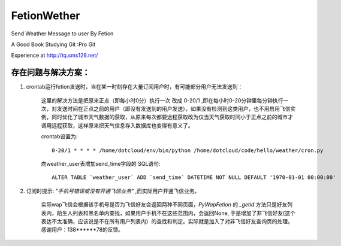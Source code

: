 FetionWether
============

Send Weather Message to user By Fetion

A Good Book Studying Git :Pro Git

Experience  at http://tq.sms128.net/ 


存在问题与解决方案：
--------------------------------------------------------------------------------------

1. crontab运行fetion发送时，当在某一时刻存在大量订阅用户时，有可能部分用户无法发送到：

    这里的解决方法是把原来正点（即每小时0分）执行一次 改成 0-20/1 ,即在每小时0-20分钟里每分钟执行一次，对发送时间在正点之前的用户（即没有发送到的用户发送），如果没有检测到这类用户，也不用启用飞信实例，同时优化了城市天气数据的获取，从原来每次都要远程获取改为仅当天气获取时间小于正点之前的城市才调用远程获取，这样原来把天气信息存入数据库也变得有意义了。

    crontab设置为::

        0-20/1 * * * * /home/dotcloud/env/bin/python /home/dotcloud/code/hello/weather/cron.py

    向weather_user表增加send_time字段的 SQL语句::

        ALTER TABLE `weather_user` ADD `send_time` DATETIME NOT NULL DEFAULT '1970-01-01 00:00:00'


2. 订阅时提示: `"手机号错误或没有开通飞信业务"` ,而实际用户开通飞信业务。

    实际wap飞信会根据该手机号是否为飞信好友会返回两种不同页面，`PyWapFetion` 的 `_getid` 方法只是好友列表内，陌生人列表和黑名单内查找，如果用户手机不在这些范围内，会返回None, 于是增加了非飞信好友(这个表达不太准确，应该说是不在所有用户列表内）的查找和判定。实际就是加入了对非飞信好友查询页的处理。感谢用户：138******78的反馈。


